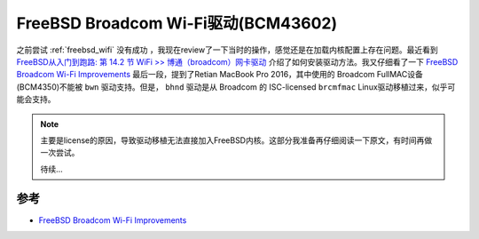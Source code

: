 .. _freebsd_broadcom_wifi_bcm43602:

======================================
FreeBSD Broadcom Wi-Fi驱动(BCM43602)
======================================

之前尝试 :ref:`freebsd_wifi` 没有成功 ，我现在review了一下当时的操作，感觉还是在加载内核配置上存在问题。最近看到 `FreeBSD从入门到跑路: 第 14.2 节 WiFi >> 博通（broadcom）网卡驱动 <https://book.bsdcn.org/di-14-zhang-wang-luo-guan-li/di-14.2-jie-wifi#bo-tong-broadcom-wang-ka-qu-dong>`_ 介绍了如何安装驱动方法。我又仔细看了一下 `FreeBSD Broadcom Wi-Fi Improvements <https://landonf.org/code/freebsd/Broadcom_WiFi_Improvements.20180122.html>`_ 最后一段，提到了Retian MacBook Pro 2016，其中使用的 Broadcom FullMAC设备(BCM4350)不能被 ``bwn`` 驱动支持。但是， ``bhnd`` 驱动是从 Broadcom 的 ISC-licensed ``brcmfmac`` Linux驱动移植过来，似乎可能会支持。

.. note::

   主要是license的原因，导致驱动移植无法直接加入FreeBSD内核。这部分我准备再仔细阅读一下原文，有时间再做一次尝试。

   待续...

参考
=========

- `FreeBSD Broadcom Wi-Fi Improvements <https://landonf.org/code/freebsd/Broadcom_WiFi_Improvements.20180122.html>`_
